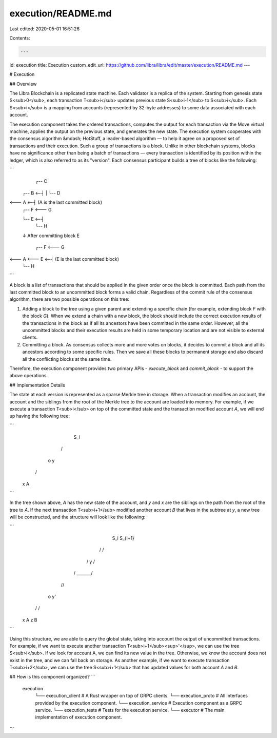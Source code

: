 execution/README.md
===================

Last edited: 2020-05-01 16:51:26

Contents:

.. code-block:: md

    ---
id: execution
title: Execution
custom_edit_url: https://github.com/libra/libra/edit/master/execution/README.md
---

# Execution

## Overview

The Libra Blockchain is a replicated state machine. Each validator is a replica
of the system. Starting from genesis state S<sub>0</sub>, each transaction
T<sub>i</sub> updates previous state S<sub>i-1</sub> to S<sub>i</sub>. Each
S<sub>i</sub> is a mapping from accounts (represented by 32-byte addresses) to
some data associated with each account.

The execution component takes the ordered transactions, computes the output
for each transaction via the Move virtual machine, applies the output on the
previous state, and generates the new state. The execution system cooperates
with the consensus algorithm &mdash; HotStuff, a leader-based algorithm — to
help it agree on a proposed set of transactions and their execution. Such a
group of transactions is a block. Unlike in other blockchain systems, blocks
have no significance other than being a batch of transactions — every
transaction is identified by its position within the ledger, which is also
referred to as its "version". Each consensus participant builds a tree of blocks
like the following:

```
                   ┌-- C
          ┌-- B <--┤
          |        └-- D
<--- A <--┤                            (A is the last committed block)
          |        ┌-- F <--- G
          └-- E <--┤
                   └-- H

          ↓  After committing block E

                 ┌-- F <--- G
<--- A <--- E <--┤                     (E is the last committed block)
                 └-- H
```

A block is a list of transactions that should be applied in the given order once
the block is committed. Each path from the last committed block to an
uncommitted block forms a valid chain. Regardless of the commit rule of the
consensus algorithm, there are two possible operations on this tree:

1. Adding a block to the tree using a given parent and extending a specific
   chain (for example, extending block `F` with the block `G`). When we extend a
   chain with a new block, the block should include the correct execution
   results of the transactions in the block as if all its ancestors have been
   committed in the same order. However, all the uncommitted blocks and their
   execution results are held in some temporary location and are not visible to
   external clients.
2. Committing a block. As consensus collects more and more votes on blocks, it
   decides to commit a block and all its ancestors according to some specific
   rules. Then we save all these blocks to permanent storage and also discard
   all the conflicting blocks at the same time.

Therefore, the execution component provides two primary APIs - `execute_block`
and `commit_block` - to support the above operations.

## Implementation Details

The state at each version is represented as a sparse Merkle tree in storage.
When a transaction modifies an account, the account and the siblings from the
root of the Merkle tree to the account are loaded into memory. For example, if
we execute a transaction T<sub>i</sub> on top of the committed state and the
transaction modified account `A`, we will end up having the following tree:

```
             S_i
            /   \
           o     y
          / \
         x   A
```

In the tree shown above, `A` has the new state of the account, and `y` and `x`
are the siblings on the path from the root of the tree to `A`. If the next
transaction T<sub>i+1</sub> modified another account `B` that lives in the
subtree at `y`, a new tree will be constructed, and the structure will look
like the following:

```
                S_i        S_{i+1}
               /   \      /       \
              /     y   /          \
             / _______/             \
            //                       \
           o                          y'
          / \                        / \
         x   A                      z   B
```

Using this structure, we are able to query the global state, taking into account
the output of uncommitted transactions. For example, if we want to execute
another transaction T<sub>i+1</sub><sup>'</sup>, we can use the tree
S<sub>i</sub>. If we look for account A, we can find its new value in the tree.
Otherwise, we know the account does not exist in the tree, and we can fall back on
storage. As another example, if we want to execute transaction T<sub>i+2</sub>,
we can use the tree S<sub>i+1</sub> that has updated values for both account `A`
and `B`.

## How is this component organized?
```
    execution
            └── execution_client   # A Rust wrapper on top of GRPC clients.
            └── execution_proto    # All interfaces provided by the execution component.
            └── execution_service  # Execution component as a GRPC service.
            └── execution_tests    # Tests for the execution service.
            └── executor           # The main implementation of execution component.
```


